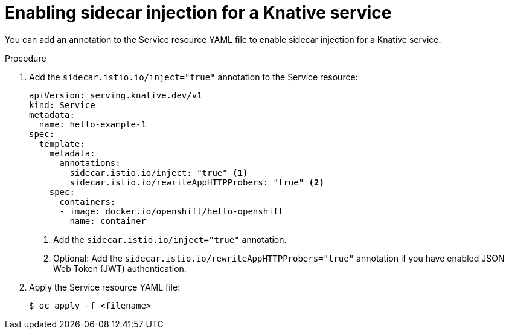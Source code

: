 // Module included in the following assemblies:
// * serverless/networking/serverless-ossm.adoc
// * serverless/networking/serverless-ossm-jwt.adoc

[id="serverless-enable-sidecar_{context}"]
= Enabling sidecar injection for a Knative service

You can add an annotation to the Service resource YAML file to enable sidecar injection for a Knative service.

.Procedure

. Add the `sidecar.istio.io/inject="true"` annotation to the Service resource:
+

[source,yaml]
----
apiVersion: serving.knative.dev/v1
kind: Service
metadata:
  name: hello-example-1
spec:
  template:
    metadata:
      annotations:
        sidecar.istio.io/inject: "true" <1>
        sidecar.istio.io/rewriteAppHTTPProbers: "true" <2>
    spec:
      containers:
      - image: docker.io/openshift/hello-openshift
        name: container
----
<1> Add the `sidecar.istio.io/inject="true"` annotation.
<2> Optional: Add the `sidecar.istio.io/rewriteAppHTTPProbers="true"` annotation if you have enabled JSON Web Token (JWT) authentication.

. Apply the Service resource YAML file:
+

[source,terminal]
----
$ oc apply -f <filename>
----
